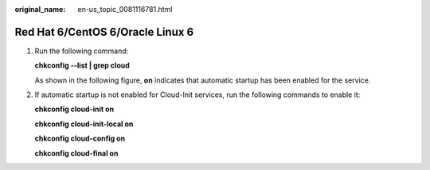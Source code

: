 :original_name: en-us_topic_0081116781.html

.. _en-us_topic_0081116781:

Red Hat 6/CentOS 6/Oracle Linux 6
=================================

#. Run the following command:

   **chkconfig --list \| grep cloud**

   As shown in the following figure, **on** indicates that automatic startup has been enabled for the service.

   |image1|

#. If automatic startup is not enabled for Cloud-Init services, run the following commands to enable it:

   **chkconfig cloud-init on**

   **chkconfig cloud-init-local on**

   **chkconfig cloud-config on**

   **chkconfig cloud-final on**

.. |image1| image:: /_static/images/en-us_image_0110253618.png
